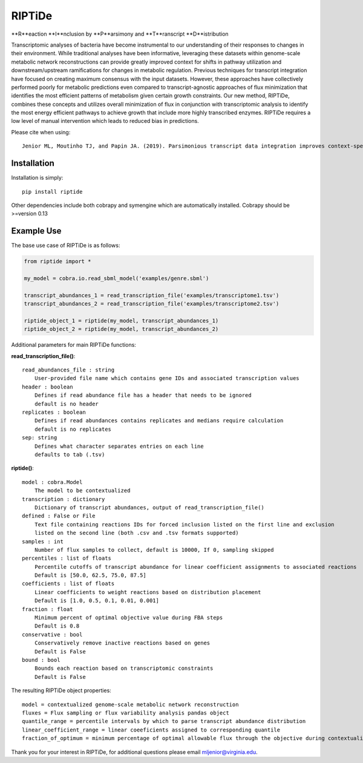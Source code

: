 RIPTiDe
=======

**R**eaction **I**nclusion by **P**arsimony and **T**ranscript **D**istribution

Transcriptomic analyses of bacteria have become instrumental to our understanding of their responses to changes in their environment. While traditional analyses have been informative, leveraging these datasets within genome-scale metabolic network reconstructions can provide greatly improved context for shifts in pathway utilization and downstream/upstream ramifications for changes in metabolic regulation. Previous techniques for transcript integration have focused on creating maximum consensus with the input datasets. However, these approaches have collectively performed poorly for metabolic predictions even compared to transcript-agnostic approaches of flux minimization that identifies the most efficient patterns of metabolism given certain growth constraints. Our new method, RIPTiDe, combines these concepts and utilizes overall minimization of flux in conjunction with transcriptomic analysis to identify the most energy efficient pathways to achieve growth that include more highly transcribed enzymes. RIPTiDe requires a low level of manual intervention which leads to reduced bias in predictions. 


Please cite when using::

    Jenior ML, Moutinho TJ, and Papin JA. (2019). Parsimonious transcript data integration improves context-specific predictions of bacterial metabolism in complex environments. BioRxiv.


Installation
------------

Installation is simply::

    pip install riptide

.. 

Other dependencies include both cobrapy and symengine which are automatically installed. 
Cobrapy should be >=version 0.13

.. _riptide: https://github.com/mjenior/riptide



Example Use
-----------

The base use case of RIPTiDe is as follows:

.. code-block:: python

    from riptide import *

    my_model = cobra.io.read_sbml_model('examples/genre.sbml')

    transcript_abundances_1 = read_transcription_file('examples/transcriptome1.tsv')
    transcript_abundances_2 = read_transcription_file('examples/transcriptome2.tsv')

    riptide_object_1 = riptide(my_model, transcript_abundances_1)
    riptide_object_2 = riptide(my_model, transcript_abundances_2)
.. 

Additional parameters for main RIPTiDe functions:

**read_transcription_file()**::

    read_abundances_file : string
        User-provided file name which contains gene IDs and associated transcription values
    header : boolean
        Defines if read abundance file has a header that needs to be ignored
        default is no header
    replicates : boolean
        Defines if read abundances contains replicates and medians require calculation
        default is no replicates
    sep: string
        Defines what character separates entries on each line
        defaults to tab (.tsv)
..

**riptide()**::

    model : cobra.Model
        The model to be contextualized
    transcription : dictionary
        Dictionary of transcript abundances, output of read_transcription_file()
    defined : False or File
        Text file containing reactions IDs for forced inclusion listed on the first line and exclusion 
        listed on the second line (both .csv and .tsv formats supported)
    samples : int 
        Number of flux samples to collect, default is 10000, If 0, sampling skipped
    percentiles : list of floats
        Percentile cutoffs of transcript abundance for linear coefficient assignments to associated reactions
        Default is [50.0, 62.5, 75.0, 87.5]
    coefficients : list of floats
        Linear coefficients to weight reactions based on distribution placement
        Default is [1.0, 0.5, 0.1, 0.01, 0.001]
    fraction : float
        Minimum percent of optimal objective value during FBA steps
        Default is 0.8
    conservative : bool
        Conservatively remove inactive reactions based on genes
        Default is False
    bound : bool
        Bounds each reaction based on transcriptomic constraints
        Default is False
..

The resulting RIPTiDe object properties::

    model = contextualized genome-scale metabolic network reconstruction
    fluxes = Flux sampling or flux variability analysis pandas object
    quantile_range = percentile intervals by which to parse transcript abundance distribution
    linear_coefficient_range = linear coeeficients assigned to corresponding quantile
    fraction_of_optimum = minimum percentage of optimal allowable flux through the objective during contextualization

.. 

Thank you for your interest in RIPTiDe, for additional questions please email mljenior@virginia.edu.

